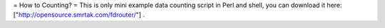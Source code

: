 = How to Counting? =
This is only mini example data counting script in Perl and shell, you can download it here: ["http://opensource.smrtak.com/fdrouter/"] .
